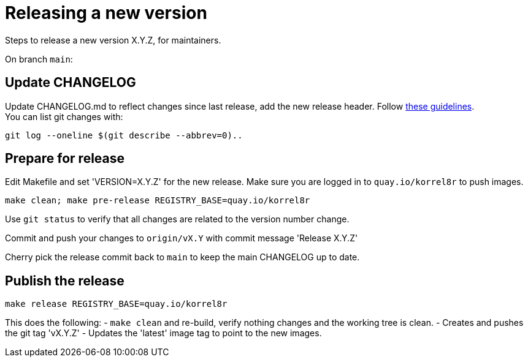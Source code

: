 = Releasing a new version

Steps to release a new version X.Y.Z, for maintainers.

On branch `main`:

== Update CHANGELOG

Update CHANGELOG.md to reflect changes since last release, add the new release header.
Follow http://keepachangelog.com[these guidelines]. +
You can list git changes with:

  git log --oneline $(git describe --abbrev=0)..

== Prepare for release

Edit Makefile and set 'VERSION=X.Y.Z' for the new release.
Make sure you are logged in to `quay.io/korrel8r` to push images.

  make clean; make pre-release REGISTRY_BASE=quay.io/korrel8r

Use `git status` to verify that all changes are related to the version number change.

Commit and push your changes to `origin/vX.Y` with commit message 'Release X.Y.Z'

Cherry pick the release commit back to `main` to keep the main CHANGELOG up to date.

== Publish the release

  make release REGISTRY_BASE=quay.io/korrel8r

This does the following:
- `make clean` and re-build, verify nothing changes and the working tree is clean.
- Creates and pushes the git tag 'vX.Y.Z'
- Updates the 'latest' image tag to point to the new images.
